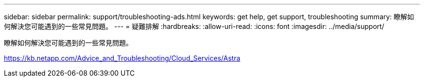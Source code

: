 ---
sidebar: sidebar 
permalink: support/troubleshooting-ads.html 
keywords: get help, get support, troubleshooting 
summary: 瞭解如何解決您可能遇到的一些常見問題。 
---
= 疑難排解
:hardbreaks:
:allow-uri-read: 
:icons: font
:imagesdir: ../media/support/


瞭解如何解決您可能遇到的一些常見問題。

https://kb.netapp.com/Advice_and_Troubleshooting/Cloud_Services/Astra[]
